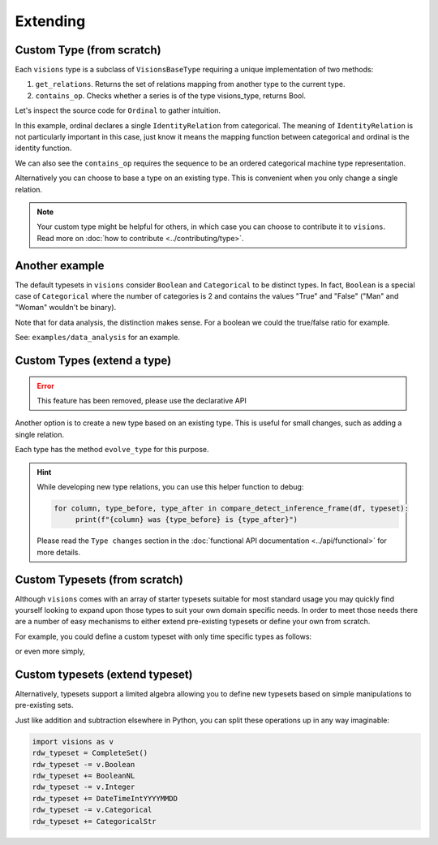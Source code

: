 Extending
=========

Custom Type (from scratch)
---------------------------

Each ``visions`` type is a subclass of ``VisionsBaseType`` requiring a unique implementation of two methods:

1. ``get_relations``. Returns the set of relations mapping from another type to the current type.
2. ``contains_op``. Checks whether a series is of the type visions_type, returns Bool.

Let's inspect the source code for ``Ordinal`` to gather intuition.

.. code-block:: python
    :caption: visions.types.ordinal.py
    :name: Ordinal

    from visions.types.type import VisionsBaseType
    from visions.types.categorical import Categorical


    class Ordinal(VisionsBaseType):
        """**Ordinal** implementation of :class:`visions.types.VisionsBaseType`.
        Examples:
            >>> x = pd.Series([1, 2, 3, 1, 1], dtype='category')
            >>> x in visions.Ordinal
            True
        """

        @staticmethod
        def get_relations():
            return [IdentityRelation(Categorical)]

        @classmethod
        def contains_op(cls, series: pd.Series, *args) -> bool:
            return pdt.is_categorical_dtype(series) and series.cat.ordered


In this example, ordinal declares a single ``IdentityRelation`` from categorical. The meaning
of ``IdentityRelation`` is not particularly important in this case, just know it means the mapping
function between categorical and ordinal is the identity function.

We can also see the ``contains_op`` requires the sequence to be an ordered categorical machine type representation.

Alternatively you can choose to base a type on an existing type.
This is convenient when you only change a single relation.

.. note::

    Your custom type might be helpful for others, in which case you can choose to contribute it to ``visions``.
    Read more on :doc:`how to contribute <../contributing/type>`.

Another example
---------------

The default typesets in ``visions`` consider ``Boolean`` and ``Categorical`` to be distinct types.
In fact, ``Boolean`` is a special case of ``Categorical`` where the number of categories is 2 and contains the values "True" and "False" ("Man" and "Woman" wouldn't be binary).

Note that for data analysis, the distinction makes sense.
For a boolean we could the true/false ratio for example.

See: ``examples/data_analysis`` for an example.

Custom Types (extend a type)
----------------------------

.. error::

    This feature has been removed, please use the declarative API

Another option is to create a new type based on an existing type.
This is useful for small changes, such as adding a single relation.

Each type has the method ``evolve_type`` for this purpose.

.. code-block:: python
   :caption: Add a inference relation from integer to datetime (YYYYMMDD)

    from visions.types.date_time import DateTime
    from visions.relations.integer_to_datetime import integer_to_datetime_year_month_day

    DateTimeIntYYYYMMDD = DateTime.evolve_type('int_yyyymmdd', lambda cls: [integer_to_datetime_year_month_day(cls)])

    print(DateTimeIntYYYYMMDD)
    # Prints: DateTime[int_yyyymmdd]

.. hint::

    While developing new type relations, you can use this helper function to debug:

    .. code-block:: python

       for column, type_before, type_after in compare_detect_inference_frame(df, typeset):
            print(f"{column} was {type_before} is {type_after}")


    Please read the ``Type changes`` section in the :doc:`functional API documentation <../api/functional>` for more details.


Custom Typesets (from scratch)
------------------------------

Although ``visions`` comes with an array of starter typesets suitable for most standard usage
you may quickly find yourself looking to expand upon those types to suit your own domain specific
needs. In order to meet those needs there are a number of easy mechanisms to either extend pre-existing
typesets or define your own from scratch.

For example, you could define a custom typeset with only time specific types as follows:

.. code-block:: python
    :caption: Custom time typeset

    class CustomSet(VisionTypeset):
        """Typeset that exclusively supports time related types

        Includes support for the following types:

        - DateTime
        - TimeDelta
        - Date
        - Time

        """

        def __init__(self):
            types = [
                DateTime,
                TimeDelta,
                Date,
                Time,
            ]
            super().__init__(types)


or even more simply,


.. code-block:: python
    :caption: Custom time typeset (simplified)

    import visions as v
    types = [v.DateTime, v.TimeDelta, v.Date, v.Time]
    CustomSet = VisionTypeset(types)


Custom typesets (extend typeset)
--------------------------------

Alternatively, typesets support a limited algebra allowing you to define new typesets
based on simple manipulations to pre-existing sets.

.. code-block:: python
    :caption: Custom time typeset

    import visions as v
    typeset = CompleteSet() - v.Time + v.Date

    # Alternatively
    typeset = typeset.replace(v.Time, v.Date)


Just like addition and subtraction elsewhere in Python, you can split these operations up
in any way imaginable:

.. code-block:: python

    import visions as v
    rdw_typeset = CompleteSet()
    rdw_typeset -= v.Boolean
    rdw_typeset += BooleanNL
    rdw_typeset -= v.Integer
    rdw_typeset += DateTimeIntYYYYMMDD
    rdw_typeset -= v.Categorical
    rdw_typeset += CategoricalStr
